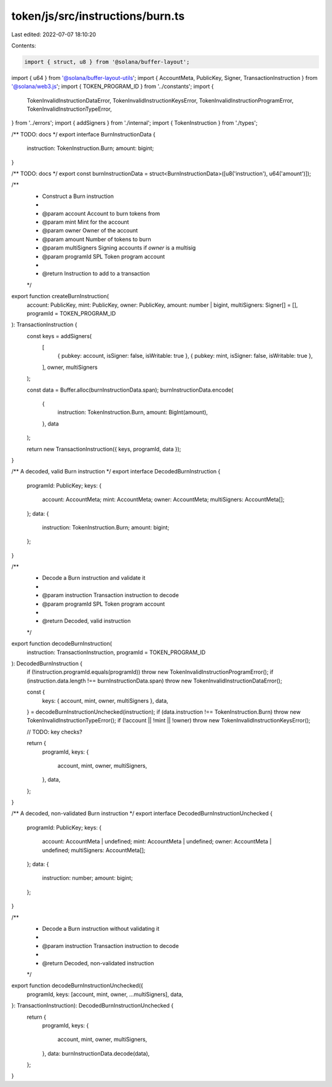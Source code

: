 token/js/src/instructions/burn.ts
=================================

Last edited: 2022-07-07 18:10:20

Contents:

.. code-block:: ts

    import { struct, u8 } from '@solana/buffer-layout';
import { u64 } from '@solana/buffer-layout-utils';
import { AccountMeta, PublicKey, Signer, TransactionInstruction } from '@solana/web3.js';
import { TOKEN_PROGRAM_ID } from '../constants';
import {
    TokenInvalidInstructionDataError,
    TokenInvalidInstructionKeysError,
    TokenInvalidInstructionProgramError,
    TokenInvalidInstructionTypeError,
} from '../errors';
import { addSigners } from './internal';
import { TokenInstruction } from './types';

/** TODO: docs */
export interface BurnInstructionData {
    instruction: TokenInstruction.Burn;
    amount: bigint;
}

/** TODO: docs */
export const burnInstructionData = struct<BurnInstructionData>([u8('instruction'), u64('amount')]);

/**
 * Construct a Burn instruction
 *
 * @param account      Account to burn tokens from
 * @param mint         Mint for the account
 * @param owner        Owner of the account
 * @param amount       Number of tokens to burn
 * @param multiSigners Signing accounts if `owner` is a multisig
 * @param programId    SPL Token program account
 *
 * @return Instruction to add to a transaction
 */
export function createBurnInstruction(
    account: PublicKey,
    mint: PublicKey,
    owner: PublicKey,
    amount: number | bigint,
    multiSigners: Signer[] = [],
    programId = TOKEN_PROGRAM_ID
): TransactionInstruction {
    const keys = addSigners(
        [
            { pubkey: account, isSigner: false, isWritable: true },
            { pubkey: mint, isSigner: false, isWritable: true },
        ],
        owner,
        multiSigners
    );

    const data = Buffer.alloc(burnInstructionData.span);
    burnInstructionData.encode(
        {
            instruction: TokenInstruction.Burn,
            amount: BigInt(amount),
        },
        data
    );

    return new TransactionInstruction({ keys, programId, data });
}

/** A decoded, valid Burn instruction */
export interface DecodedBurnInstruction {
    programId: PublicKey;
    keys: {
        account: AccountMeta;
        mint: AccountMeta;
        owner: AccountMeta;
        multiSigners: AccountMeta[];
    };
    data: {
        instruction: TokenInstruction.Burn;
        amount: bigint;
    };
}

/**
 * Decode a Burn instruction and validate it
 *
 * @param instruction Transaction instruction to decode
 * @param programId   SPL Token program account
 *
 * @return Decoded, valid instruction
 */
export function decodeBurnInstruction(
    instruction: TransactionInstruction,
    programId = TOKEN_PROGRAM_ID
): DecodedBurnInstruction {
    if (!instruction.programId.equals(programId)) throw new TokenInvalidInstructionProgramError();
    if (instruction.data.length !== burnInstructionData.span) throw new TokenInvalidInstructionDataError();

    const {
        keys: { account, mint, owner, multiSigners },
        data,
    } = decodeBurnInstructionUnchecked(instruction);
    if (data.instruction !== TokenInstruction.Burn) throw new TokenInvalidInstructionTypeError();
    if (!account || !mint || !owner) throw new TokenInvalidInstructionKeysError();

    // TODO: key checks?

    return {
        programId,
        keys: {
            account,
            mint,
            owner,
            multiSigners,
        },
        data,
    };
}

/** A decoded, non-validated Burn instruction */
export interface DecodedBurnInstructionUnchecked {
    programId: PublicKey;
    keys: {
        account: AccountMeta | undefined;
        mint: AccountMeta | undefined;
        owner: AccountMeta | undefined;
        multiSigners: AccountMeta[];
    };
    data: {
        instruction: number;
        amount: bigint;
    };
}

/**
 * Decode a Burn instruction without validating it
 *
 * @param instruction Transaction instruction to decode
 *
 * @return Decoded, non-validated instruction
 */
export function decodeBurnInstructionUnchecked({
    programId,
    keys: [account, mint, owner, ...multiSigners],
    data,
}: TransactionInstruction): DecodedBurnInstructionUnchecked {
    return {
        programId,
        keys: {
            account,
            mint,
            owner,
            multiSigners,
        },
        data: burnInstructionData.decode(data),
    };
}


